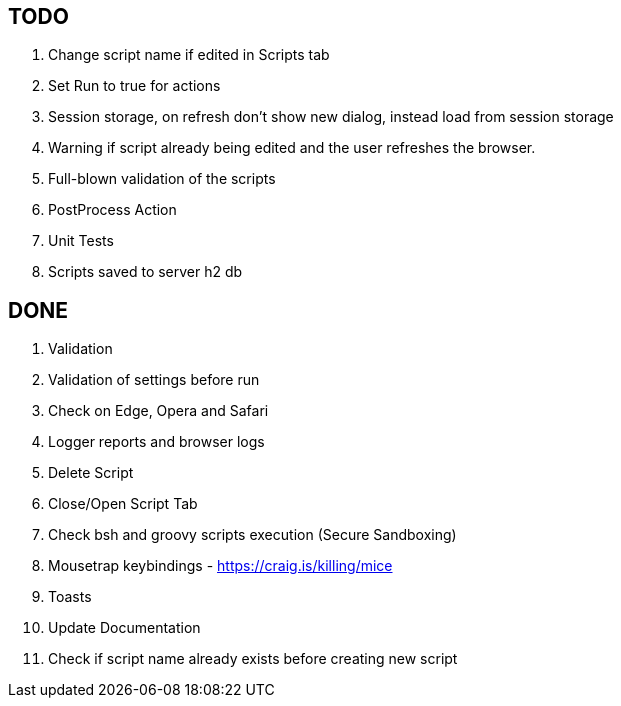 == TODO
. Change script name if edited in Scripts tab
. Set Run to true for actions
. Session storage, on refresh don't show new dialog, instead load from session storage
. Warning if script already being edited and the user refreshes the browser.
. Full-blown validation of the scripts
. PostProcess Action
. Unit Tests
. Scripts saved to server h2 db

== DONE
. Validation
. Validation of settings before run
. Check on Edge, Opera and Safari
. Logger reports and browser logs
. Delete Script
. Close/Open Script Tab
. Check bsh and groovy scripts execution (Secure Sandboxing)
. Mousetrap keybindings - https://craig.is/killing/mice
. Toasts
. Update Documentation
. Check if script name already exists before creating new script